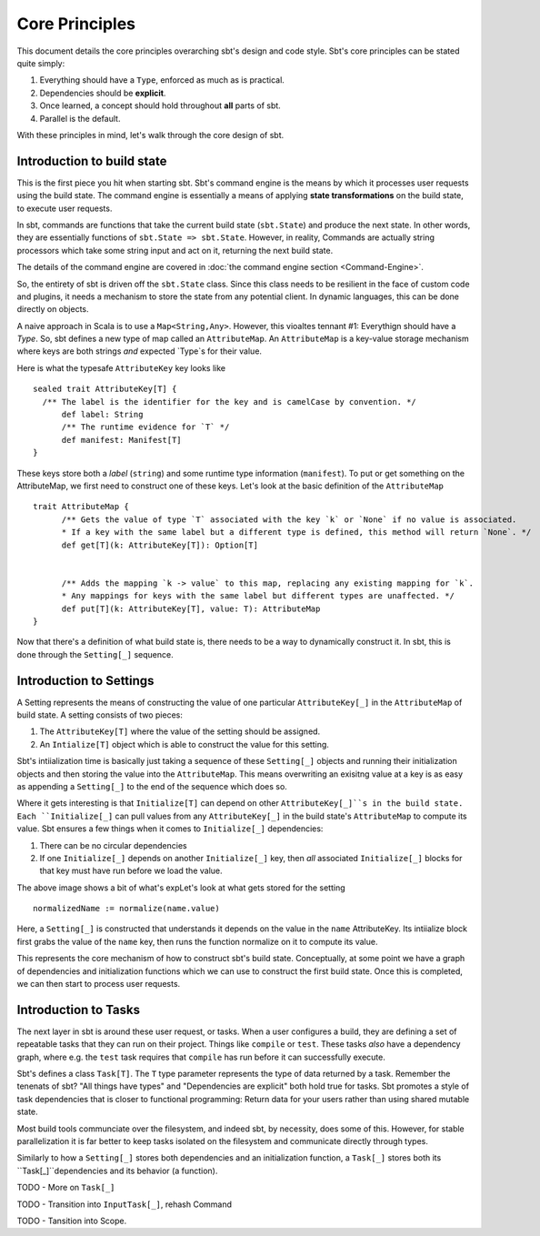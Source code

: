 =================
 Core Principles
=================

This document details the core principles overarching sbt's design and code style.   Sbt's core principles can
be stated quite simply:

1. Everything should have a ``Type``, enforced as much as is practical.
2. Dependencies should be **explicit**.
3. Once learned, a concept should hold throughout **all** parts of sbt.
4. Parallel is the default.

With these principles in mind, let's walk through the core design of sbt.


Introduction to build state
===========================
This is the first piece you hit when starting sbt.  Sbt's command engine is the means by which
it processes user requests using the build state.  The command engine is essentially a means of applying
**state transformations** on the build state, to execute user requests.

In sbt, commands are functions that take the current build state (``sbt.State``) and produce the next state.  In
other words, they are essentially functions of ``sbt.State => sbt.State``.   However, in reality, Commands are
actually string processors which take some string input and act on it, returning the next build state.

The details of the command engine are covered in :doc:`the command engine section <Command-Engine>`.

So, the entirety of sbt is driven off the ``sbt.State`` class.   Since this class needs to be resilient in the
face of custom code and plugins, it needs a mechanism to store the state from any potential client.   In
dynamic languages, this can be done directly on objects.   

A naive approach in Scala is to use a ``Map<String,Any>``.  However, this vioaltes tennant #1: Everythign should have a `Type`.
So, sbt defines a new type of map called an ``AttributeMap``.   An ``AttributeMap`` is a key-value storage mechanism where
keys are both strings *and* expected `Type`s for their value.  

Here is what the typesafe ``AttributeKey`` key looks like ::

  sealed trait AttributeKey[T] {
    /** The label is the identifier for the key and is camelCase by convention. */
	def label: String
	/** The runtime evidence for `T` */
	def manifest: Manifest[T]
  }

These keys store both a `label` (``string``) and some runtime type information (``manifest``).  To put or get something on
the AttributeMap, we first need to construct one of these keys.  Let's look at the basic definition of the ``AttributeMap`` ::

  trait AttributeMap {
	/** Gets the value of type `T` associated with the key `k` or `None` if no value is associated. 
	* If a key with the same label but a different type is defined, this method will return `None`. */
	def get[T](k: AttributeKey[T]): Option[T]

	
	/** Adds the mapping `k -> value` to this map, replacing any existing mapping for `k`.
	* Any mappings for keys with the same label but different types are unaffected. */
	def put[T](k: AttributeKey[T], value: T): AttributeMap
  }


Now that there's a definition of what build state is, there needs to be a way to dynamically construct it.  In sbt, this is
done through the ``Setting[_]`` sequence.

Introduction to Settings
========================

A Setting represents the means of constructing the value of one particular ``AttributeKey[_]`` in the ``AttributeMap`` of build state.  A setting consists of two pieces:

1. The ``AttributeKey[T]`` where the value of the setting should be assigned.
2. An ``Intialize[T]`` object which is able to construct the value for this setting.

Sbt's intiialization time is basically just taking a sequence of these ``Setting[_]`` objects and running their initialization objects and then storing the value into the ``AttributeMap``.   This means overwriting an exisitng value at a key is as easy as appending a
``Setting[_]`` to the end of the sequence which does so.

Where it gets interesting is that ``Initialize[T]`` can depend on other ``AttributeKey[_]``s in the build state.  Each ``Initialize[_]``
can pull values from any ``AttributeKey[_]`` in the build state's ``AttributeMap`` to compute its value.  Sbt ensures a few things
when it comes to ``Initialize[_]`` dependencies:

1. There can be no circular dependencies
2. If one ``Initialize[_]`` depends on another ``Initialize[_]`` key, then *all* associated ``Initialize[_]`` blocks for that key must
   have run before we load the value.

The above image shows a bit of what's expLet's look at what gets stored for the setting ::

  normalizedName := normalize(name.value)



.. Note: This image comes from a google drawing: https://docs.google.com/a/typesafe.com/drawings/d/1hvE89XVrQiXdSBsgaQgQGTmcO44EBZPg4_0WxKXU7Pw/edit
.. Feel free to request access to modify as appropriate.

.. image:: overview-setting-example.png


Here, a ``Setting[_]`` is constructed that understands it depends on the value in the ``name`` AttributeKey.  Its intiialize block first grabs the value of the ``name`` key, then runs the function normalize on it to compute its value.

This represents the core mechanism of how to construct sbt's build state.  Conceptually, at some point we have a graph of dependencies
and initialization functions which we can use to construct the first build state.   Once this is completed, we can then start to process
user requests.



Introduction to Tasks
=====================

The next layer in sbt is around these user request, or tasks.   When a user configures a build, they are defining a set of repeatable
tasks that they can run on their project.  Things like ``compile`` or ``test``.   These tasks *also* have a dependency graph, where
e.g. the ``test`` task requires that ``compile`` has run before it can successfully execute.

Sbt's defines a class ``Task[T]``.  The ``T`` type parameter represents the type of data returned by a task.  Remember the tenenats of
sbt?  "All things have types" and "Dependencies are explicit" both hold true for tasks.   Sbt promotes a style of task dependencies that
is closer to functional programming:  Return data for your users rather than using shared mutable state.

Most build tools communciate over the filesystem, and indeed sbt, by necessity, does some of this.  However, for stable parallelization it is far better to keep tasks isolated on the filesystem and communicate directly through types.

Similarly to how a ``Setting[_]`` stores both dependencies and an initialization function, a ``Task[_]`` stores both its 
``Task[_]``dependencies and its behavior (a function).  




TODO - More on ``Task[_]``

TODO - Transition into ``InputTask[_]``, rehash Command

TODO - Tansition into Scope.